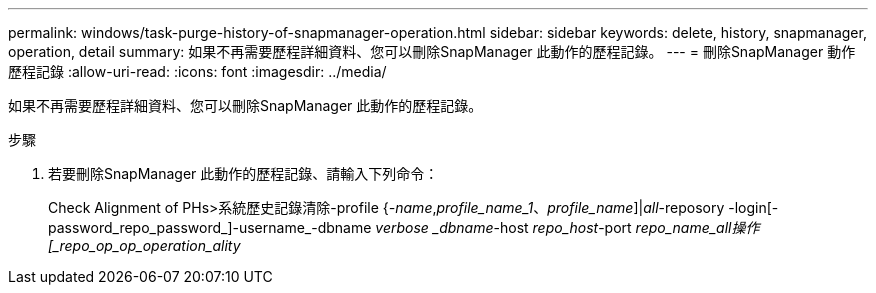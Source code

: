 ---
permalink: windows/task-purge-history-of-snapmanager-operation.html 
sidebar: sidebar 
keywords: delete, history, snapmanager, operation, detail 
summary: 如果不再需要歷程詳細資料、您可以刪除SnapManager 此動作的歷程記錄。 
---
= 刪除SnapManager 動作歷程記錄
:allow-uri-read: 
:icons: font
:imagesdir: ../media/


[role="lead"]
如果不再需要歷程詳細資料、您可以刪除SnapManager 此動作的歷程記錄。

.步驟
. 若要刪除SnapManager 此動作的歷程記錄、請輸入下列命令：
+
Check Alignment of PHs>系統歷史記錄清除-profile {_-name_,_profile_name_1_、_profile_name_]|_all_-reposory -login[-password_repo_password_]-username_-dbname _verbose _dbname_-host _repo_host_-port _repo_name_all操作[_repo_op_op_operation_ality_


